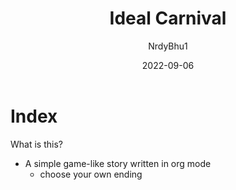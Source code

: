 #+title:    Ideal Carnival
#+author:   NrdyBhu1
#+date:     2022-09-06

* Index
What is this?
    - A simple game-like story written in org mode
        - choose your own ending